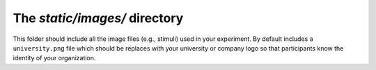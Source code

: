 The `static/images/` directory
==========================================

This folder should include all the image files
(e.g., stimuli) used in your experiment.
By default includes a ``university.png`` file
which should be replaces with your university
or company logo so that participants know
the identity of your organization.